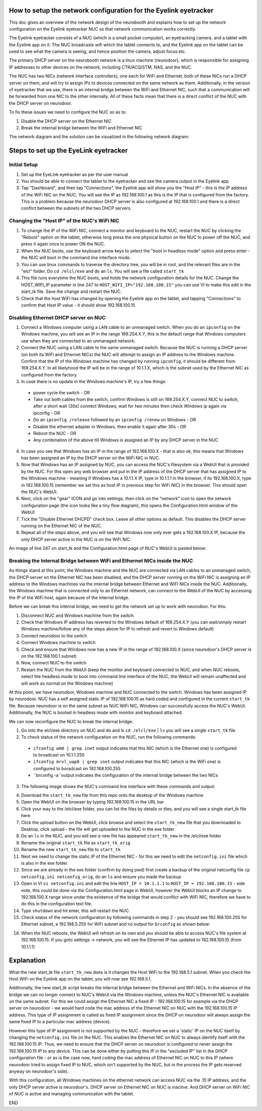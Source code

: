 How to setup the network configuration for the Eyelink eyetracker
=================================================================
This doc gives an overview of the network design of the neurobooth and explains how to set up the network configuration on the Eyelink eyetracker NUC so that network communication works correctly.

The Eyelink eyetracker consists of a NUC (which is a small pocket computer), an eyetracking camera, and a tablet with the Eyelink app on it. The NUC broadcasts wifi which the tablet connects to, and the Eyelink app on the tablet can be used to see what the camera is seeing, and hence position the camera, adjust focus etc.

The primary DHCP server on the neurobooth network is a linux machine (neurodoor), which is responsible for assigning IP addresses to other devices on the network, including CTR/ACQ/STM, NAS, and the NUC.

The NUC has two NICs (network interface controllers), one each for WiFi and Ethernet, both of these NICs run a DHCP server on them, and will try to assign IPs to devices connected on the same network as them. Additionally, in the version of eyetracker that we use, there is an internal bridge between the WiFi and Ethernet NIC, such that a communication will be forwarded from one NIC to the other internally. All of these facts mean that there is a direct conflict of the NUC with the DHCP server on neurodoor.

To fix these issues we need to configure the NUC so as to:

1. Disable the DHCP server on the Ethernet NIC
2. Break the internal bridge between the WiFi and Ethernet NIC

The network diagram and the solution can be visualized in the following network diagram:

.. image:: NetworkDiagram.png
    :align: center

Steps to set up the EyeLink eyetracker
======================================

Initial Setup
-------------
1. Set up the EyeLink eyetracker as per the user manual
2. You should be able to connect the tablet to the eyetracker and see the camera output in the Eyelink app
3. Tap "Dashboard", and then tap "Connections", the Eyelink app will show you the "Host IP" - this is the IP address of the WiFi NIC on the NUC. You will see the IP as 192.168.100.1 as this is the IP that is configured from the factory. This is a problem because the neurodoor DHCP server is also configured at 192.168.100.1 and there is a direct conflict between the subnets of the two DHCP servers.

Changing the "Host IP" of the NUC's WiFi NIC
--------------------------------------------
1. To change the IP of the WiFi NIC, connect a monitor and keyboard to the NUC, restart the NUC by clicking the "Reboot" option on the tablet, otherwise long press the one physical button on the NUC to power off the NUC, and press it again once to power ON the NUC.
2. When the NUC boots, use the keyboard arrow keys to select the "boot in headless mode" option and press enter - the NUC will boot in the command line interface mode.
3. You can use linux commands to traverse the directory tree, you will be in root, and the relevant files are in the "elcl" folder. Do ``cd /elcl/exe`` and do an ``ls``. You will see a file called ``start_tk``
4. This file runs everytime the NUC boots, and holds the network configuration details for the NUC. Change the HOST_WIFI_IP parameter in line 247 to ``HOST_WIFI_IP="192.168.100.15"`` you can use VI to make this edit in the start_tk file. Save the change and restart the NUC.
5. Check that the host WiFi has changed by opening the Eyelink app on the tablet, and tapping "Connections" to confirm that Host IP value - it should show 192.168.100.15

Disabling Ethernet DHCP server on NUC
-------------------------------------
1. Connect a Windows computer using a LAN cable to an unmanaged switch. When you do an ``ipconfig`` on the Windows machine, you will see an IP in the range 169.254.X.Y, this is the default range that Windows computers use when they are connected to an unmanaged network.
2. Connect the NUC using a LAN cable to the same unmanaged switch. Because the NUC is running a DHCP server (on both its WiFi and Ethernet NICs) the NUC will attempt to assign an IP address to the Windows machine. Confirm that the IP of the Windows machine has changed by running ``ipconfig``, it should be different from 169.254.X.Y. In all likelyhood the IP will be in the range of 10.1.1.X, which is the subnet used by the Ethernet NIC as configured from the factory.
3. In case there is no update in the Windows machine's IP, try a few things:

  * power cycle the switch - OR
  * Take out both cables from the switch, confirm Windows is still on 169.254.X.Y, connect NUC to switch, after a short wait (30s) connect Windows, wait for two minutes then check Windows ip again via ipconfig - OR
  * Do an ``ipconfig /release`` followed by an ``ipconfig /renew`` on Windows - OR
  * Disable the ethernet adapter in Windows, then enable it again after 30s - OR
  * Reboot the NUC - OR
  * Any combination of the above till Windows is assigned an IP by any DHCP server in the NUC

4. In case you see that Windows has an IP in the range of 192.168.100.X - that is also ok, this means that Windows has been assigned an IP by the DHCP server on the WiFi NIC in NUC.
5. Now that Windows has an IP assigned by NUC, you can access the NUC's filesystem via a WebUI that is provided by the NUC. For this open any web browser and put in the IP address of the DHCP server that has assigned IP to the Windows machine - meaning if Windows has a 10.1.1.X IP, type in 10.1.1.1 in the browser, if its 192.168.100.X, type in 192.168.100.15 (remember we set this as host IP in previous step for WiFi NIC) in the browser. This should open the NUC's WebUI.
6. Next, click on the "gear" ICON and go into settings, then click on the "network" icon to open the network configuration page (the icon looks like a tiny flow diagram), this opens the Configuration.html window of the WebUI
7. Tick the "Disable Ethernet DHCPD" check box. Leave all other options as default. This disables the DHCP server running on the Ethernet NIC of the NUC.
8. Repeat all of the steps above, and you will see that Windows now only ever gets a 192.168.100.X IP, because the only DHCP server active in the NUC is on the WiFi NIC. 

An image of line 247 on start_tk and the Configuration.html page of NUC's WebUI is pasted below:

.. image:: HOST_WIFI_IP_and_Configuration_options.jpg
    :align: center

Breaking the Internal Bridge between WiFi and Ethernet NICs inside the NUC
--------------------------------------------------------------------------

As things stand at this point, the Windows machine and the NUC are connected via LAN cables to an unmanaged switch, the DHCP server on the Ethernet NIC has been disabled, and the DHCP server running on the WiFi NIC is assigning an IP address to the Windows machines via the internal bridge between Ethernet and WiFI NICs inside the NUC. Additionally, the Windows machine that is connected only to an Ethernet network, can connect to the WebUI of the NUC by accessing the IP of the WiFi host, again because of the internal bridge.

Before we can break this internal bridge, we need to get the network set up to work with neurodoor. For this:

1. Disconnect NUC and Windows machine from the switch.
2. Check that Windows IP address has reverted to the Windows default of 169.254.X.Y (you can wait/simply restart Windows machine/follow any of the steps above for IP to refresh and revert to Windows default)
3. Connect neurodoor to the switch
4. Connect Windows machine to switch
5. Check and ensure that Windows now has a new IP in the range of 192.168.100.X (since neurodoor's DHCP server is on the 192.168.100.1 subnet)
6. Now, connect NUC to the switch
7. Restart the NUC from the WebUI (keep the monitor and keyboard connected to NUC, and when NUC reboots, select the headless mode to boot into command line interface of the NUC, the WebUI will remain unaffected and will work as normal on the Windows machine)

At this point, we have neurodoor, Windows machine and NUC connected to the switch. Windows has been assigned IP by neurodoor. NUC has a self assigned static IP of 192.168.100.15 as hard coded and configured in the current ``start_tk`` file. Because neurodoor is on the same subnet as NUC WiFi NIC, Windows can successfully access the NUC's WebUI. Additionally, the NUC is booted in headless mode with monitor and keyboard attached.

We can now reconfigure the NUC to break the internal bridge:

1. Go into the elcl/exe directory on NUC and do and ls ``cd /elcl/exe`` | ``ls`` you will see a single ``start_tk`` file
2. To check status of the network configuration on the NUC, run the following commands:
  * ``ifconfig wm0 | grep inet`` output indicates that this NIC (which is the Ethernet one) is configured to broadcast on 10.1.1.255
  * ``ifconfig mrvl_uap0 | grep inet`` output indicates that this NIC (which is the WiFi one) is configured to boradcast on 192.168.100.255
  * ``brconfig -a``output indicates the configuration of the internat bridge between the two NICs
3. The following image shows the NUC's command line interface with these commands and output:

.. image:: before.jpg
    :align: center

4. Download the ``start_tk_new`` file from this repo onto the desktop of the Windows machine
5. Open the WebUI on the browser by typing 192.168.100.15 in the URL bar
6. Click your way to the /elcl/exe folder, you can list the files by details or tiles, and you will see a single start_tk file here
7. Click the upload button on the WebUI, click browse and select the ``start_tk_new`` file that you downloaded to Desktop, click upload - the file will get uploaded to the NUC in the exe folder
8. Do an ``ls`` in the NUC, and you will see a new file has appeared ``start_tk_new`` in the /elcl/exe folder
9. Rename the original ``start_tk`` file as ``start_tk_orig``
10. Rename the new ``start_tk_new`` file to ``start_tk``
11. Next we need to change the static IP of the Ethernet NIC - for this we need to edit the ``netconfig.ini`` file which is also in the exe folder.
12. Since we are already in the exe folder (confirm by doing pwd) first create a backup of the original netconfig file ``cp netconfig.ini netconfig_orig``, do an ``ls`` and ensure you made the backup
13. Open in VI ``vi netconfig.ini`` and edit the line ``HOST_IP = 10.1.1.1`` to ``HOST_IP = 192.168.100.15`` - side note, this could be done via the Configuration.html page in WebUI, however the WebUI blocks an IP change to 192.168.100.X range since under the existence of the bridge that would conflict with WiFi NIC, therefore we have to do this in the configuration text file.
14. Type ``shutdown`` and hit enter, this will restart the NUC
15. Check status of the network configuration by following commands in step 2 - you should see 192.168.100.255 for Ethernet subnet, a 192.168.5.255 for WiFi subnet and no output for ``brconfig`` as shown below:

.. image:: after.jpg
    :align: center

16. When the NUC reboots, the WebUI will refresh on its own and you should be able to access NUC's file system at 192.168.100.15. If you goto settings -> network, you will see the Ethernet IP has updated to 192.168.100.15 (from 10.1.1.1)

Explanation
===========
What the new start_tk file ``start_tk_new`` does is it changes the Host WiFi to the 192.168.5.1 subnet. When you check the Host WiFi on the Eyelink app on the tablet, you will now see 192.168.5.1.

Additionally, the new start_tk script breaks the internal bridge between the Ethernet and WiFi NICs. In the absence of the bridge we can no longer connect to NUC's WebUI via the Windows machine, unless the NUC's Ethernet NIC is available on the same subnet. For this we could assign the Ethernet NIC a fixed IP - 192.168.100.15 for example via the DHCP server on neurodoor - we would hard code the mac address of the Ethernet NIC on NUC with the 192.168.100.15 IP address. This type of IP assignment is called as fixed IP assignment since the DHCP on neurodoor will always assign the same fixed IP to a particular mac address (device).

However this type of IP assignment is not supported by the NUC - therefore we set a 'static' IP on the NUC itself by changing the ``netconfig.ini`` file on the NUC. This enables the Ethernet NIC on NUC to always identify itself with the 192.168.100.15 IP. Thus, we need to ensure that the DHCP server on neurodoor is configured to never assign the 192.168.100.15 IP to any device. This can be done either by putting this IP in the "excluded IP" list in the DHCP configuration file - or as is the case now, hard coding the mac address of Ethernet NIC on NUC to this IP (where neurodoor tried to assign fixed IP to NUC, which isn't supported by the NUC, but in the process the IP gets reserved anyway on neurodoor's side).

With this configuration, all Windows machines on the ethernet network can access NUC via the .15 IP address, and the only DHCP server active is neurodoor's. DHCP server on Ethernet NIC on NUC is inactive. And DHCP server on WiFi NIC of NUC is active and managing communication with the tablet.

END

